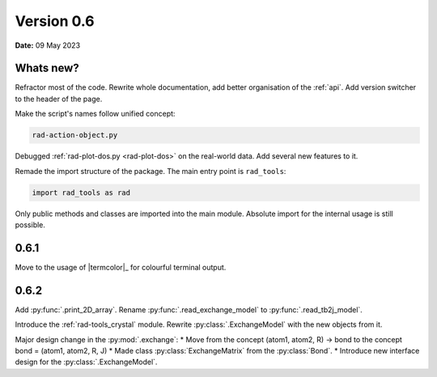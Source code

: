 .. _release-notes_0.6:

***********
Version 0.6
***********

**Date:** 09 May 2023

Whats new?
----------

Refractor most of the code. Rewrite whole documentation,
add better organisation of the :ref:`api`. 
Add version switcher to the header of the page.

Make the script's names follow unified concept:

.. code-block:: console

    rad-action-object.py

Debugged :ref:`rad-plot-dos.py <rad-plot-dos>` on the real-world data. 
Add several new features to it.

Remade the import structure of the package. 
The main entry point is ``rad_tools``:

.. code-block:: console

    import rad_tools as rad

Only public methods and classes are imported into the main module.
Absolute import for the internal usage is still possible.

0.6.1
-----
Move to the usage of |termcolor|_ for colourful terminal output.

0.6.2
-----
Add :py:func:`.print_2D_array`. 
Rename :py:func:`.read_exchange_model` to :py:func:`.read_tb2j_model`.

Introduce the :ref:`rad-tools_crystal` module. Rewrite :py:class:`.ExchangeModel` 
with the new objects from it.

Major design change in the :py:mod:`.exchange`:
* Move from the concept (atom1, atom2, R) -> bond to the concept bond = (atom1, atom2, R, J)
* Made class :py:class:`ExchangeMatrix` from the :py:class:`Bond`.
* Introduce new interface design for the :py:class:`.ExchangeModel`.
 